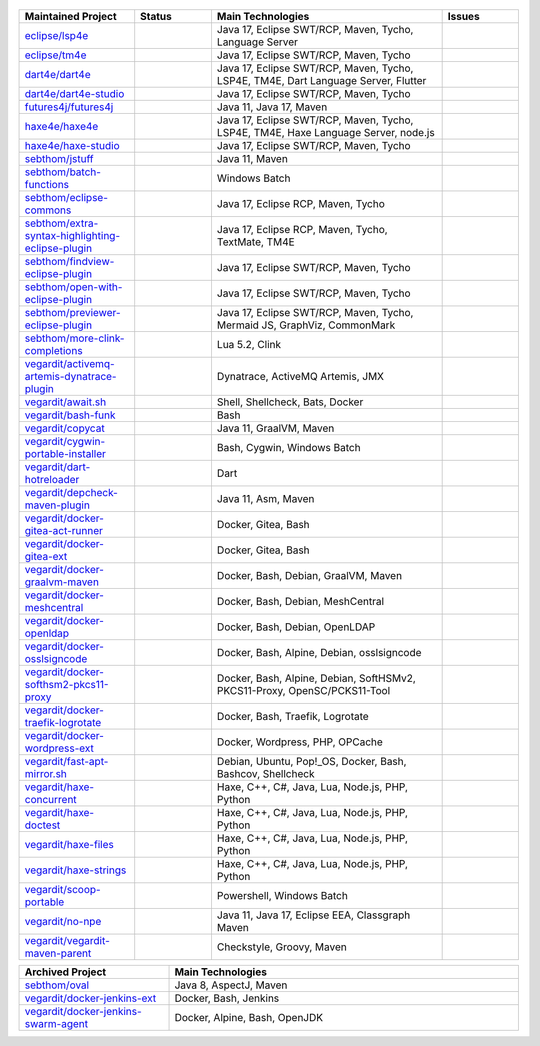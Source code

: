 ..

  .. image:: https://github-readme-stats.vercel.app/api?username=sebthom&hide_border=true&hide=stars&show_icons=true&line_height=22&count_private=true&theme=default&include_all_commits=true
     :target: https://github.com/anuraghazra/github-readme-stats
     :width: 460

  .. image:: https://github-readme-stats-git-masterrstaa-rickstaa.vercel.app/api/top-langs/?username=sebthom&role=OWNER,COLLABORATOR,ORGANIZATION_MEMBER&langs_count=4&hide=aspectj&theme=default&layout=compact&hide_border=true
     #image:: https://github-readme-stats.vercel.app/api/top-langs/?username=sebthom&langs_count=4&hide=aspectj&theme=default&layout=compact&hide_border=true
     :target: https://github.com/sebthom
     :width: 335

  .. image:: https://github-profile-trophy.vercel.app/?username=sebthom&row=1&column=6&margin-w=30&no-frame=true
     :target: https://github.com/ryo-ma/github-profile-trophy
     :alt: GitHub Profile Trophies

.. list-table::
   :widths: 15 10 30 10
   :header-rows: 1

   * - Maintained Project
     - Status
     - Main Technologies
     - Issues

   * - `eclipse/lsp4e <https://github.com/eclipse-lsp4e/lsp4e>`_
     - .. image:: https://github.com/eclipse/lsp4e/workflows/Build/badge.svg
          :alt: Build Status
          :target: https://github.com/eclipse-lsp4e/lsp4e/actions/workflows/build.yml
       .. image:: https://img.shields.io/github/stars/eclipse-lsp4e/lsp4e?style=social
          :alt: GitHub Repo stars
          :target: https://github.com/eclipse-lsp4e/lsp4e
     - Java 17, Eclipse SWT/RCP, Maven, Tycho, Language Server
     - .. image:: https://img.shields.io/github/issues/eclipse-lsp4e/lsp4e?label=Issues
          :alt: GitHub issues
          :target: https://github.com/eclipse-lsp4e/lsp4e/issues
       .. image:: https://img.shields.io/github/issues-pr/eclipse-lsp4e/lsp4e?label=PRs
          :alt: GitHub pull requests
          :target: https://github.com/eclipse-lsp4e/lsp4e/pulls

   * - `eclipse/tm4e <https://github.com/eclipse-tm4e/tm4e>`_
     - .. image:: https://github.com/eclipse-tm4e/tm4e/workflows/Build/badge.svg
          :alt: Build Status
          :target: https://github.com/eclipse-tm4e/tm4e/actions/workflows/build.yml
       .. image:: https://img.shields.io/github/stars/eclipse-tm4e/tm4e?style=social
          :alt: GitHub Repo stars
          :target: https://github.com/eclipse-tm4e/tm4e
     - Java 17, Eclipse SWT/RCP, Maven, Tycho
     - .. image:: https://img.shields.io/github/issues/eclipse-tm4e/tm4e?label=Issues
          :alt: GitHub issues
          :target: https://github.com/eclipse-tm4e/tm4e/issues
       .. image:: https://img.shields.io/github/issues-pr/eclipse-tm4e/tm4e?label=PRs
          :alt: GitHub pull requests
          :target: https://github.com/eclipse-tm4e/tm4e/pulls

   * - `dart4e/dart4e <https://github.com/dart4e/dart4e>`_
     - .. image:: https://github.com/dart4e/dart4e/workflows/Build/badge.svg
          :alt: Build Status
          :target: https://github.com/dart4e/dart4e/actions?query=workflow%3ABuild
       .. image:: https://img.shields.io/github/stars/dart4e/dart4e?style=social
          :alt: GitHub Repo stars
          :target: https://github.com/dart4e/dart4e
     - Java 17, Eclipse SWT/RCP, Maven, Tycho, LSP4E, TM4E, Dart Language Server, Flutter
     - .. image:: https://img.shields.io/github/issues/dart4e/dart4e?label=Issues
          :alt: GitHub issues
          :target: https://github.com/dart4e/dart4e/issues
       .. image:: https://img.shields.io/github/issues-pr/dart4e/dart4e?label=PRs
          :alt: GitHub pull requests
          :target: https://github.com/dart4e/dart4e/pulls

   * - `dart4e/dart4e-studio <https://github.com/dart4e/dart4e-studio>`_
     - .. image:: https://github.com/dart4e/dart4e-studio/workflows/Build/badge.svg
          :alt: Build Status
          :target: https://github.com/dart4e/dart4e-studio/actions?query=workflow%3ABuild
       .. image:: https://img.shields.io/github/stars/dart4e/dart4e-studio?style=social
          :alt: GitHub Repo stars
          :target: https://github.com/dart4e/dart4e-studio
     - Java 17, Eclipse SWT/RCP, Maven, Tycho
     - .. image:: https://img.shields.io/github/issues/dart4e/dart4e-studio?label=Issues
          :alt: GitHub issues
          :target: https://github.com/dart4e/dart4e-studio/issues
       .. image:: https://img.shields.io/github/issues-pr/dart4e/dart4e-studio?label=PRs
          :alt: GitHub pull requests
          :target: https://github.com/dart4e/dart4e-studio/pulls

   * - `futures4j/futures4j <https://github.com/futures4j/futures4j>`_
     - .. image:: https://github.com/futures4j/futures4j/workflows/Build/badge.svg
          :alt: Build Status
          :target: https://github.com/futures4j/futures4j/actions?query=workflow%3ABuild
       .. image:: https://img.shields.io/github/stars/futures4j/futures4j?style=social
          :alt: GitHub Repo stars
          :target: https://github.com/futures4j/futures4j
     - Java 11, Java 17, Maven
     - .. image:: https://img.shields.io/github/issues/futures4j/futures4j?label=Issues
          :alt: GitHub issues
          :target: https://github.com/futures4j/futures4j/issues
       .. image:: https://img.shields.io/github/issues-pr/futures4j/futures4j?label=PRs
          :alt: GitHub pull requests
          :target: https://github.com/futures4j/futures4j/pulls

   * - `haxe4e/haxe4e <https://github.com/haxe4e/haxe4e>`_
     - .. image:: https://github.com/haxe4e/haxe4e/workflows/Build/badge.svg
          :alt: Build Status
          :target: https://github.com/haxe4e/haxe4e/actions?query=workflow%3ABuild
       .. image:: https://img.shields.io/github/stars/haxe4e/haxe4e?style=social
          :alt: GitHub Repo stars
          :target: https://github.com/haxe4e/haxe4e
     - Java 17, Eclipse SWT/RCP, Maven, Tycho, LSP4E, TM4E, Haxe Language Server, node.js
     - .. image:: https://img.shields.io/github/issues/haxe4e/haxe4e?label=Issues
          :alt: GitHub issues
          :target: https://github.com/haxe4e/haxe4e/issues
       .. image:: https://img.shields.io/github/issues-pr/haxe4e/haxe4e?label=PRs
          :alt: GitHub pull requests
          :target: https://github.com/haxe4e/haxe4e/pulls

   * - `haxe4e/haxe-studio <https://github.com/haxe4e/haxe-studio>`_
     - .. image:: https://github.com/haxe4e/haxe-studio/workflows/Build/badge.svg
          :alt: Build Status
          :target: https://github.com/haxe4e/haxe-studio/actions?query=workflow%3ABuild
       .. image:: https://img.shields.io/github/stars/haxe4e/haxe-studio?style=social
          :alt: GitHub Repo stars
          :target: https://github.com/haxe4e/haxe-studio
     - Java 17, Eclipse SWT/RCP, Maven, Tycho
     - .. image:: https://img.shields.io/github/issues/haxe4e/haxe-studio?label=Issues
          :alt: GitHub issues
          :target: https://github.com/haxe4e/haxe-studio/issues
       .. image:: https://img.shields.io/github/issues-pr/haxe4e/haxe-studio?label=PRs
          :alt: GitHub pull requests
          :target: https://github.com/haxe4e/haxe-studio/pulls

   * - `sebthom/jstuff <https://github.com/sebthom/jstuff>`_
     - .. image:: https://github.com/sebthom/jstuff/workflows/Build/badge.svg
          :alt: Build Status
          :target: https://github.com/sebthom/jstuff/actions?query=workflow%3ABuild
       .. image:: https://img.shields.io/github/stars/sebthom/jstuff?style=social
          :alt: GitHub Repo stars
          :target: https://github.com/sebthom/jstuff
     - Java 11, Maven
     - .. image:: https://img.shields.io/github/issues/sebthom/jstuff?label=Issues
          :alt: GitHub issues
          :target: https://github.com/sebthom/jstuff/issues
       .. image:: https://img.shields.io/github/issues-pr/sebthom/jstuff?label=PRs
          :alt: GitHub pull requests
          :target: https://github.com/sebthom/jstuff/pulls

   * - `sebthom/batch-functions <https://github.com/sebthom/batch-functions>`_
     - .. image:: https://github.com/sebthom/batch-functions/workflows/Build/badge.svg
          :alt: Build Status
          :target: https://github.com/sebthom/batch-functions/actions?query=workflow%3ABuild
       .. image:: https://img.shields.io/github/stars/sebthom/batch-functions?style=social
          :alt: GitHub Repo stars
          :target: https://github.com/sebthom/batch-functions
     - Windows Batch
     - .. image:: https://img.shields.io/github/issues/sebthom/batch-functions?label=Issues
          :alt: GitHub issues
          :target: https://github.com/sebthom/batch-functions/issues
       .. image:: https://img.shields.io/github/issues-pr/sebthom/batch-functions?label=PRs
          :alt: GitHub pull requests
          :target: https://github.com/sebthom/batch-functions/pulls

   * - `sebthom/eclipse-commons <https://github.com/sebthom/eclipse-commons>`_
     - .. image:: https://github.com/sebthom/eclipse-commons/workflows/Build/badge.svg
          :alt: Build Status
          :target: https://github.com/sebthom/eclipse-commons/actions?query=workflow%3ABuild
       .. image:: https://img.shields.io/github/stars/sebthom/eclipse-commons?style=social
          :alt: GitHub Repo stars
          :target: https://github.com/sebthom/eclipse-commons
     - Java 17, Eclipse RCP, Maven, Tycho
     - .. image:: https://img.shields.io/github/issues/sebthom/eclipse-commons?label=Issues
          :alt: GitHub issues
          :target: https://github.com/sebthom/eclipse-commons/issues
       .. image:: https://img.shields.io/github/issues-pr/sebthom/eclipse-commons?label=PRs
          :alt: GitHub pull requests
          :target: https://github.com/sebthom/eclipse-commons/pulls

   * - `sebthom/extra-syntax-highlighting-eclipse-plugin <https://github.com/sebthom/extra-syntax-highlighting-eclipse-plugin>`_
     - .. image:: https://github.com/sebthom/extra-syntax-highlighting-eclipse-plugin/workflows/Build/badge.svg
          :alt: Build Status
          :target: https://github.com/sebthom/extra-syntax-highlighting-eclipse-plugin/actions?query=workflow%3ABuild
       .. image:: https://img.shields.io/github/stars/sebthom/extra-syntax-highlighting-eclipse-plugin?style=social
          :alt: GitHub Repo stars
          :target: https://github.com/sebthom/extra-syntax-highlighting-eclipse-plugin
     - Java 17, Eclipse RCP, Maven, Tycho, TextMate, TM4E
     - .. image:: https://img.shields.io/github/issues/sebthom/extra-syntax-highlighting-eclipse-plugin?label=Issues
          :alt: GitHub issues
          :target: https://github.com/sebthom/extra-syntax-highlighting-eclipse-plugin/issues
       .. image:: https://img.shields.io/github/issues-pr/sebthom/extra-syntax-highlighting-eclipse-plugin?label=PRs
          :alt: GitHub pull requests
          :target: https://github.com/sebthom/extra-syntax-highlighting-eclipse-plugin/pulls

   * - `sebthom/findview-eclipse-plugin <https://github.com/sebthom/findview-eclipse-plugin>`_
     - .. image:: https://github.com/sebthom/findview-eclipse-plugin/workflows/Build/badge.svg
          :alt: Build Status
          :target: https://github.com/sebthom/findview-eclipse-plugin/actions?query=workflow%3ABuild
       .. image:: https://img.shields.io/github/stars/sebthom/findview-eclipse-plugin?style=social
          :alt: GitHub Repo stars
          :target: https://github.com/sebthom/findview-eclipse-plugin
     - Java 17, Eclipse SWT/RCP, Maven, Tycho
     - .. image:: https://img.shields.io/github/issues/sebthom/findview-eclipse-plugin?label=Issues
          :alt: GitHub issues
          :target: https://github.com/sebthom/findview-eclipse-plugin/issues
       .. image:: https://img.shields.io/github/issues-pr/sebthom/findview-eclipse-plugin?label=PRs
          :alt: GitHub pull requests
          :target: https://github.com/sebthom/findview-eclipse-plugin/pulls

   * - `sebthom/open-with-eclipse-plugin <https://github.com/sebthom/open-with-eclipse-plugin>`_
     - .. image:: https://github.com/sebthom/open-with-eclipse-plugin/workflows/Build/badge.svg
          :alt: Build Status
          :target: https://github.com/sebthom/open-with-eclipse-plugin/actions?query=workflow%3ABuild
       .. image:: https://img.shields.io/github/stars/sebthom/open-with-eclipse-plugin?style=social
          :alt: GitHub Repo stars
          :target: https://github.com/sebthom/open-with-eclipse-plugin
     - Java 17, Eclipse SWT/RCP, Maven, Tycho
     - .. image:: https://img.shields.io/github/issues/sebthom/open-with-eclipse-plugin?label=Issues
          :alt: GitHub issues
          :target: https://github.com/sebthom/open-with-eclipse-plugin/issues
       .. image:: https://img.shields.io/github/issues-pr/sebthom/open-with-eclipse-plugin?label=PRs
          :alt: GitHub pull requests
          :target: https://github.com/sebthom/open-with-eclipse-plugin/pulls

   * - `sebthom/previewer-eclipse-plugin <https://github.com/sebthom/previewer-eclipse-plugin>`_
     - .. image:: https://github.com/sebthom/previewer-eclipse-plugin/workflows/Build/badge.svg
          :alt: Build Status
          :target: https://github.com/sebthom/previewer-eclipse-plugin/actions?query=workflow%3ABuild
       .. image:: https://img.shields.io/github/stars/sebthom/previewer-eclipse-plugin?style=social
          :alt: GitHub Repo stars
          :target: https://github.com/sebthom/previewer-eclipse-plugin
     - Java 17, Eclipse SWT/RCP, Maven, Tycho, Mermaid JS, GraphViz, CommonMark
     - .. image:: https://img.shields.io/github/issues/sebthom/previewer-eclipse-plugin?label=Issues
          :alt: GitHub issues
          :target: https://github.com/sebthom/previewer-eclipse-plugin/issues
       .. image:: https://img.shields.io/github/issues-pr/sebthom/previewer-eclipse-plugin?label=PRs
          :alt: GitHub pull requests
          :target: https://github.com/sebthom/previewer-eclipse-plugin/pulls

   * - `sebthom/more-clink-completions <https://github.com/sebthom/more-clink-completions>`_
     - .. image:: https://github.com/sebthom/more-clink-completions/workflows/Build/badge.svg
          :alt: Build Status
          :target: https://github.com/sebthom/more-clink-completions/actions?query=workflow%3ABuild
       .. image:: https://img.shields.io/github/stars/sebthom/more-clink-completions?style=social
          :alt: GitHub Repo stars
          :target: https://github.com/sebthom/more-clink-completions
     - Lua 5.2, Clink
     - .. image:: https://img.shields.io/github/issues/sebthom/more-clink-completions?label=Issues
          :alt: GitHub issues
          :target: https://github.com/sebthom/more-clink-completions/issues
       .. image:: https://img.shields.io/github/issues-pr/sebthom/more-clink-completions?label=PRs
          :alt: GitHub pull requests
          :target: https://github.com/sebthom/more-clink-completions/pulls

   * - `vegardit/activemq-artemis-dynatrace-plugin <https://github.com/vegardit/activemq-artemis-dynatrace-plugin>`_
     - .. image:: https://github.com/vegardit/activemq-artemis-dynatrace-plugin/workflows/Build/badge.svg
          :alt: Build Status
          :target: https://github.com/vegardit/activemq-artemis-dynatrace-plugin/actions?query=workflow%3ABuild
       .. image:: https://img.shields.io/github/stars/vegardit/activemq-artemis-dynatrace-plugin?style=social
          :alt: GitHub Repo stars
          :target: https://github.com/vegardit/activemq-artemis-dynatrace-plugin
     - Dynatrace, ActiveMQ Artemis, JMX
     - .. image:: https://img.shields.io/github/issues/vegardit/activemq-artemis-dynatrace-plugin?label=Issues
          :alt: GitHub issues
          :target: https://github.com/vegardit/activemq-artemis-dynatrace-plugin/issues
       .. image:: https://img.shields.io/github/issues-pr/vegardit/activemq-artemis-dynatrace-plugin?label=PRs
          :alt: GitHub pull requests
          :target: https://github.com/vegardit/activemq-artemis-dynatrace-plugin/pulls

   * - `vegardit/await.sh <https://github.com/vegardit/await.sh>`_
     - .. image:: https://github.com/vegardit/await.sh/workflows/Build/badge.svg
          :alt: Build Status
          :target: https://github.com/vegardit/await.sh/actions?query=workflow%3ABuild
       .. image:: https://img.shields.io/github/stars/vegardit/await.sh?style=social
          :alt: GitHub Repo stars
          :target: https://github.com/vegardit/await.sh
     - Shell, Shellcheck, Bats, Docker
     - .. image:: https://img.shields.io/github/issues/vegardit/await%2Esh?label=Issues
          :alt: GitHub issues
          :target: https://github.com/vegardit/await.sh/issues
       .. image:: https://img.shields.io/github/issues-pr/vegardit/await%2Esh?label=PRs
          :alt: GitHub pull requests
          :target: https://github.com/vegardit/await.sh/pulls

   * - `vegardit/bash-funk <https://github.com/vegardit/bash-funk>`_
     - .. image:: https://github.com/vegardit/bash-funk/workflows/Build/badge.svg
          :alt: Build Status
          :target: https://github.com/vegardit/bash-funk/actions?query=workflow%3ABuild
       .. image:: https://img.shields.io/github/stars/vegardit/bash-funk?style=social
          :alt: GitHub Repo stars
          :target: https://github.com/vegardit/bash-funk
     - Bash
     - .. image:: https://img.shields.io/github/issues/vegardit/bash-funk?label=Issues
          :alt: GitHub issues
          :target: https://github.com/vegardit/bash-funk/issues
       .. image:: https://img.shields.io/github/issues-pr/vegardit/bash-funk?label=PRs
          :alt: GitHub pull requests
          :target: https://github.com/vegardit/bash-funk/pulls

   * - `vegardit/copycat <https://github.com/vegardit/copycat>`_
     - .. image:: https://github.com/vegardit/copycat/workflows/Build/badge.svg
          :alt: Build Status
          :target: https://github.com/vegardit/copycat/actions?query=workflow%3ABuild
       .. image:: https://img.shields.io/github/stars/vegardit/copycat?style=social
          :alt: GitHub Repo stars
          :target: https://github.com/vegardit/copycat
     - Java 11, GraalVM, Maven
     - .. image:: https://img.shields.io/github/issues/vegardit/copycat?label=Issues
          :alt: GitHub issues
          :target: https://github.com/vegardit/copycat/issues
       .. image:: https://img.shields.io/github/issues-pr/vegardit/copycat?label=PRs
          :alt: GitHub pull requests
          :target: https://github.com/vegardit/copycat/pulls

   * - `vegardit/cygwin-portable-installer <https://github.com/vegardit/cygwin-portable-installer>`_
     - .. image:: https://github.com/vegardit/cygwin-portable-installer/workflows/Build/badge.svg
          :alt: Build Status
          :target: https://github.com/vegardit/cygwin-portable-installer/actions?query=workflow%3ABuild
       .. image:: https://img.shields.io/github/stars/vegardit/cygwin-portable-installer?style=social
          :alt: GitHub Repo stars
          :target: https://github.com/vegardit/cygwin-portable-installer
     - Bash, Cygwin, Windows Batch
     - .. image:: https://img.shields.io/github/issues/vegardit/cygwin-portable-installer?label=Issues
          :alt: GitHub issues
          :target: https://github.com/vegardit/cygwin-portable-installer/issues
       .. image:: https://img.shields.io/github/issues-pr/vegardit/cygwin-portable-installer?label=PRs
          :alt: GitHub pull requests
          :target: https://github.com/vegardit/cygwin-portable-installer/pulls

   * - `vegardit/dart-hotreloader <https://github.com/vegardit/dart-hotreloader>`_
     - .. image:: https://github.com/vegardit/dart-hotreloader/workflows/Build/badge.svg
          :alt: Build Status
          :target: https://github.com/vegardit/dart-hotreloader/actions?query=workflow%3ABuild
       .. image:: https://img.shields.io/github/stars/vegardit/dart-hotreloader?style=social
          :alt: GitHub Repo stars
          :target: https://github.com/vegardit/dart-hotreloader
     - Dart
     - .. image:: https://img.shields.io/github/issues/vegardit/dart-hotreloader?label=Issues
          :alt: GitHub issues
          :target: https://github.com/vegardit/dart-hotreloader/issues
       .. image:: https://img.shields.io/github/issues-pr/vegardit/dart-hotreloader?label=PRs
          :alt: GitHub pull requests
          :target: https://github.com/vegardit/dart-hotreloader/pulls

   * - `vegardit/depcheck-maven-plugin <https://github.com/vegardit/depcheck-maven-plugin>`_
     - .. image:: https://github.com/vegardit/depcheck-maven-plugin/workflows/Build/badge.svg
          :alt: Build Status
          :target: https://github.com/vegardit/depcheck-maven-plugin/actions?query=workflow%3ABuild
       .. image:: https://img.shields.io/github/stars/vegardit/depcheck-maven-plugin?style=social
          :alt: GitHub Repo stars
          :target: https://github.com/vegardit/depcheck-maven-plugin
     - Java 11, Asm, Maven
     - .. image:: https://img.shields.io/github/issues/vegardit/depcheck-maven-plugin?label=Issues
          :alt: GitHub issues
          :target: https://github.com/vegardit/depcheck-maven-plugin/issues
       .. image:: https://img.shields.io/github/issues-pr/vegardit/depcheck-maven-plugin?label=PRs
          :alt: GitHub pull requests
          :target: https://github.com/vegardit/depcheck-maven-plugin/pulls

   * - `vegardit/docker-gitea-act-runner <https://github.com/vegardit/docker-gitea-act-runner>`_
     - .. image:: https://github.com/vegardit/docker-gitea-act-runner/workflows/Build/badge.svg
          :alt: Build Status
          :target: https://github.com/vegardit/docker-gitea-act-runner/actions?query=workflow%3ABuild
       .. image:: https://img.shields.io/github/stars/vegardit/docker-gitea-act-runner?style=social
          :alt: GitHub Repo stars
          :target: https://github.com/vegardit/docker-gitea-act-runner
     - Docker, Gitea, Bash
     - .. image:: https://img.shields.io/github/issues/vegardit/docker-gitea-act-runner?label=Issues
          :alt: GitHub issues
          :target: https://github.com/vegardit/docker-gitea-act-runner/issues
       .. image:: https://img.shields.io/github/issues-pr/vegardit/docker-gitea-act-runner?label=PRs
          :alt: GitHub pull requests
          :target: https://github.com/vegardit/docker-gitea-act-runner/pulls

   * - `vegardit/docker-gitea-ext <https://github.com/vegardit/docker-gitea-ext>`_
     - .. image:: https://github.com/vegardit/docker-gitea-ext/workflows/Build/badge.svg
          :alt: Build Status
          :target: https://github.com/vegardit/docker-gitea-ext/actions?query=workflow%3ABuild
       .. image:: https://img.shields.io/github/stars/vegardit/docker-gitea-ext?style=social
          :alt: GitHub Repo stars
          :target: https://github.com/vegardit/docker-gitea-ext
     - Docker, Gitea, Bash
     - .. image:: https://img.shields.io/github/issues/vegardit/docker-gitea-ext?label=Issues
          :alt: GitHub issues
          :target: https://github.com/vegardit/docker-gitea-ext/issues
       .. image:: https://img.shields.io/github/issues-pr/vegardit/docker-gitea-ext?label=PRs
          :alt: GitHub pull requests
          :target: https://github.com/vegardit/docker-gitea-ext/pulls

   * - `vegardit/docker-graalvm-maven <https://github.com/vegardit/docker-graalvm-maven>`_
     - .. image:: https://github.com/vegardit/docker-graalvm-maven/workflows/Build/badge.svg
          :alt: Build Status
          :target: https://github.com/vegardit/docker-graalvm-maven/actions?query=workflow%3ABuild
       .. image:: https://img.shields.io/github/stars/vegardit/docker-graalvm-maven?style=social
          :alt: GitHub Repo stars
          :target: https://github.com/vegardit/docker-graalvm-maven
     - Docker, Bash, Debian, GraalVM, Maven
     - .. image:: https://img.shields.io/github/issues/vegardit/docker-graalvm-maven?label=Issues
          :alt: GitHub issues
          :target: https://github.com/vegardit/docker-graalvm-maven/issues
       .. image:: https://img.shields.io/github/issues-pr/vegardit/docker-graalvm-maven?label=PRs
          :alt: GitHub pull requests
          :target: https://github.com/vegardit/docker-graalvm-maven/pulls

   * - `vegardit/docker-meshcentral <https://github.com/vegardit/docker-meshcentral>`_
     - .. image:: https://github.com/vegardit/docker-meshcentral/workflows/Build/badge.svg
          :alt: Build Status
          :target: https://github.com/vegardit/docker-meshcentral/actions?query=workflow%3ABuild
       .. image:: https://img.shields.io/github/stars/vegardit/docker-meshcentral?style=social
          :alt: GitHub Repo stars
          :target: https://github.com/vegardit/docker-meshcentral
     - Docker, Bash, Debian, MeshCentral
     - .. image:: https://img.shields.io/github/issues/vegardit/docker-meshcentral?label=Issues
          :alt: GitHub issues
          :target: https://github.com/vegardit/docker-meshcentral/issues
       .. image:: https://img.shields.io/github/issues-pr/vegardit/docker-meshcentral?label=PRs
          :alt: GitHub pull requests
          :target: https://github.com/vegardit/docker-meshcentral/pulls

   * - `vegardit/docker-openldap <https://github.com/vegardit/docker-openldap>`_
     - .. image:: https://github.com/vegardit/docker-openldap/workflows/Build/badge.svg
          :alt: Build Status
          :target: https://github.com/vegardit/docker-openldap/actions?query=workflow%3ABuild
       .. image:: https://img.shields.io/github/stars/vegardit/docker-openldap?style=social
          :alt: GitHub Repo stars
          :target: https://github.com/vegardit/docker-openldap
     - Docker, Bash, Debian, OpenLDAP
     - .. image:: https://img.shields.io/github/issues/vegardit/docker-openldap?label=Issues
          :alt: GitHub issues
          :target: https://github.com/vegardit/docker-openldap/issues
       .. image:: https://img.shields.io/github/issues-pr/vegardit/docker-openldap?label=PRs
          :alt: GitHub pull requests
          :target: https://github.com/vegardit/docker-openldap/pulls

   * - `vegardit/docker-osslsigncode <https://github.com/vegardit/docker-osslsigncode>`_
     - .. image:: https://github.com/vegardit/docker-osslsigncode/workflows/Build/badge.svg
          :alt: Build Status
          :target: https://github.com/vegardit/docker-osslsigncode/actions?query=workflow%3ABuild
       .. image:: https://img.shields.io/github/stars/vegardit/docker-osslsigncode?style=social
          :alt: GitHub Repo stars
          :target: https://github.com/vegardit/docker-osslsigncode
     - Docker, Bash, Alpine, Debian, osslsigncode
     - .. image:: https://img.shields.io/github/issues/vegardit/docker-osslsigncode?label=Issues
          :alt: GitHub issues
          :target: https://github.com/vegardit/docker-osslsigncode/issues
       .. image:: https://img.shields.io/github/issues-pr/vegardit/docker-osslsigncode?label=PRs
          :alt: GitHub pull requests
          :target: https://github.com/vegardit/docker-osslsigncode/pulls

   * - `vegardit/docker-softhsm2-pkcs11-proxy <https://github.com/vegardit/docker-softhsm2-pkcs11-proxy>`_
     - .. image:: https://github.com/vegardit/docker-softhsm2-pkcs11-proxy/workflows/Build/badge.svg
          :alt: Build Status
          :target: https://github.com/vegardit/docker-softhsm2-pkcs11-proxy/actions?query=workflow%3ABuild
       .. image:: https://img.shields.io/github/stars/vegardit/docker-softhsm2-pkcs11-proxy?style=social
          :alt: GitHub Repo stars
          :target: https://github.com/vegardit/docker-softhsm2-pkcs11-proxy
     - Docker, Bash, Alpine, Debian, SoftHSMv2, PKCS11-Proxy, OpenSC/PCKS11-Tool
     - .. image:: https://img.shields.io/github/issues/vegardit/docker-softhsm2-pkcs11-proxy?label=Issues
          :alt: GitHub issues
          :target: https://github.com/vegardit/docker-softhsm2-pkcs11-proxy/issues
       .. image:: https://img.shields.io/github/issues-pr/vegardit/docker-softhsm2-pkcs11-proxy?label=PRs
          :alt: GitHub pull requests
          :target: https://github.com/vegardit/docker-softhsm2-pkcs11-proxy/pulls

   * - `vegardit/docker-traefik-logrotate <https://github.com/vegardit/docker-traefik-logrotate>`_
     - .. image:: https://github.com/vegardit/docker-traefik-logrotate/workflows/Build/badge.svg
          :alt: Build Status
          :target: https://github.com/vegardit/docker-traefik-logrotate/actions?query=workflow%3ABuild
       .. image:: https://img.shields.io/github/stars/vegardit/docker-traefik-logrotate?style=social
          :alt: GitHub Repo stars
          :target: https://github.com/vegardit/docker-traefik-logrotate
     - Docker, Bash, Traefik, Logrotate
     - .. image:: https://img.shields.io/github/issues/vegardit/docker-traefik-logrotate?label=Issues
          :alt: GitHub issues
          :target: https://github.com/vegardit/docker-traefik-logrotate/issues
       .. image:: https://img.shields.io/github/issues-pr/vegardit/docker-traefik-logrotate?label=PRs
          :alt: GitHub pull requests
          :target: https://github.com/vegardit/docker-traefik-logrotate/pulls

   * - `vegardit/docker-wordpress-ext <https://github.com/vegardit/docker-wordpress-ext>`_
     - .. image:: https://github.com/vegardit/docker-wordpress-ext/workflows/Build/badge.svg
          :alt: Build Status
          :target: https://github.com/vegardit/docker-wordpress-ext/actions?query=workflow%3ABuild
       .. image:: https://img.shields.io/github/stars/vegardit/docker-wordpress-ext?style=social
          :alt: GitHub Repo stars
          :target: https://github.com/vegardit/docker-wordpress-ext
     - Docker, Wordpress, PHP, OPCache
     - .. image:: https://img.shields.io/github/issues/vegardit/docker-wordpress-ext?label=Issues
          :alt: GitHub issues
          :target: https://github.com/vegardit/docker-wordpress-ext/issues
       .. image:: https://img.shields.io/github/issues-pr/vegardit/docker-wordpress-ext?label=PRs
          :alt: GitHub pull requests
          :target: https://github.com/vegardit/docker-wordpress-ext/pulls

   * - `vegardit/fast-apt-mirror.sh <https://github.com/vegardit/fast-apt-mirror.sh>`_
     - .. image:: https://github.com/vegardit/fast-apt-mirror.sh/workflows/Build/badge.svg
          :alt: Build Status
          :target: https://github.com/vegardit/fast-apt-mirror.sh/actions?query=workflow%3ABuild
       .. image:: https://img.shields.io/github/stars/vegardit/fast-apt-mirror.sh?style=social
          :alt: GitHub Repo stars
          :target: https://github.com/vegardit/fast-apt-mirror.sh
     - Debian, Ubuntu, Pop!_OS, Docker, Bash, Bashcov, Shellcheck
     - .. image:: https://img.shields.io/github/issues/vegardit/fast-apt-mirror%2Esh?label=Issues
          :alt: GitHub issues
          :target: https://github.com/vegardit/fast-apt-mirror.sh/issues
       .. image:: https://img.shields.io/github/issues-pr/vegardit/fast-apt-mirror%2Esh?label=PRs
          :alt: GitHub pull requests
          :target: https://github.com/vegardit/fast-apt-mirror.sh/pulls

   * - `vegardit/haxe-concurrent <https://github.com/vegardit/haxe-concurrent>`_
     - .. image:: https://github.com/vegardit/haxe-concurrent/workflows/Build/badge.svg
          :alt: Build Status
          :target: https://github.com/vegardit/haxe-concurrent/actions?query=workflow%3ABuild
       .. image:: https://img.shields.io/github/stars/vegardit/haxe-concurrent?style=social
          :alt: GitHub Repo stars
          :target: https://github.com/vegardit/haxe-concurrent
     - Haxe, C++, C#, Java, Lua, Node.js, PHP, Python
     - .. image:: https://img.shields.io/github/issues/vegardit/haxe-concurrent?label=Issues
          :alt: GitHub issues
          :target: https://github.com/vegardit/haxe-concurrent/issues
       .. image:: https://img.shields.io/github/issues-pr/vegardit/haxe-concurrent?label=PRs
          :alt: GitHub pull requests
          :target: https://github.com/vegardit/haxe-concurrent/pulls

   * - `vegardit/haxe-doctest <https://github.com/vegardit/haxe-doctest>`_
     - .. image:: https://github.com/vegardit/haxe-doctest/workflows/Build/badge.svg
          :alt: Build Status
          :target: https://github.com/vegardit/haxe-doctest/actions?query=workflow%3ABuild
       .. image:: https://img.shields.io/github/stars/vegardit/haxe-doctest?style=social
          :alt: GitHub Repo stars
          :target: https://github.com/vegardit/haxe-doctest
     - Haxe, C++, C#, Java, Lua, Node.js, PHP, Python
     - .. image:: https://img.shields.io/github/issues/vegardit/haxe-doctest?label=Issues
          :alt: GitHub issues
          :target: https://github.com/vegardit/haxe-doctest/issues
       .. image:: https://img.shields.io/github/issues-pr/vegardit/haxe-doctest?label=PRs
          :alt: GitHub pull requests
          :target: https://github.com/vegardit/haxe-doctest/pulls

   * - `vegardit/haxe-files <https://github.com/vegardit/haxe-files>`_
     - .. image:: https://github.com/vegardit/haxe-files/workflows/Build/badge.svg
          :alt: Build Status
          :target: https://github.com/vegardit/haxe-files/actions?query=workflow%3ABuild
       .. image:: https://img.shields.io/github/stars/vegardit/haxe-files?style=social
          :alt: GitHub Repo stars
          :target: https://github.com/vegardit/haxe-files
     - Haxe, C++, C#, Java, Lua, Node.js, PHP, Python
     - .. image:: https://img.shields.io/github/issues/vegardit/haxe-files?label=Issues
          :alt: GitHub issues
          :target: https://github.com/vegardit/haxe-files/issues
       .. image:: https://img.shields.io/github/issues-pr/vegardit/haxe-files?label=PRs
          :alt: GitHub pull requests
          :target: https://github.com/vegardit/haxe-files/pulls

   * - `vegardit/haxe-strings <https://github.com/vegardit/haxe-strings>`_
     - .. image:: https://github.com/vegardit/haxe-strings/workflows/Build/badge.svg
          :alt: Build Status
          :target: https://github.com/vegardit/haxe-strings/actions?query=workflow%3ABuild
       .. image:: https://img.shields.io/github/stars/vegardit/haxe-strings?style=social
          :alt: GitHub Repo stars
          :target: https://github.com/vegardit/haxe-strings
     - Haxe, C++, C#, Java, Lua, Node.js, PHP, Python
     - .. image:: https://img.shields.io/github/issues/vegardit/haxe-strings?label=Issues
          :alt: GitHub issues
          :target: https://github.com/vegardit/haxe-strings/issues
       .. image:: https://img.shields.io/github/issues-pr/vegardit/haxe-strings?label=PRs
          :alt: GitHub pull requests
          :target: https://github.com/vegardit/haxe-strings/pulls

   * - `vegardit/scoop-portable <https://github.com/vegardit/scoop-portable>`_
     - .. image:: https://github.com/vegardit/scoop-portable/workflows/Build/badge.svg
          :alt: Build Status
          :target: https://github.com/vegardit/scoop-portable/actions?query=workflow%3ABuild
       .. image:: https://img.shields.io/github/stars/vegardit/scoop-portable?style=social
          :alt: GitHub Repo stars
          :target: https://github.com/vegardit/scoop-portable
     - Powershell, Windows Batch
     - .. image:: https://img.shields.io/github/issues/vegardit/scoop-portable?label=Issues
          :alt: GitHub issues
          :target: https://github.com/vegardit/scoop-portable/issues
       .. image:: https://img.shields.io/github/issues-pr/vegardit/scoop-portable?label=PRs
          :alt: GitHub pull requests
          :target: https://github.com/vegardit/scoop-portable/pulls


   * - `vegardit/no-npe <https://github.com/vegardit/no-npe>`_
     - .. image:: https://github.com/vegardit/no-npe/workflows/Build/badge.svg
          :alt: Build Status
          :target: https://github.com/vegardit/no-npe/actions?query=workflow%3ABuild
       .. image:: https://img.shields.io/github/stars/vegardit/no-npe?style=social
          :alt: GitHub Repo stars
          :target: https://github.com/vegardit/no-npe
     - Java 11, Java 17, Eclipse EEA, Classgraph Maven
     - .. image:: https://img.shields.io/github/issues/vegardit/no-npe?label=Issues
          :alt: GitHub issues
          :target: https://github.com/vegardit/no-npe/issues
       .. image:: https://img.shields.io/github/issues-pr/vegardit/no-npe?label=PRs
          :alt: GitHub pull requests
          :target: https://github.com/vegardit/no-npe/pulls

   * - `vegardit/vegardit-maven-parent <https://github.com/vegardit/vegardit-maven-parent>`_
     - .. image:: https://github.com/vegardit/vegardit-maven-parent/workflows/Build/badge.svg
          :alt: Build Status
          :target: https://github.com/vegardit/vegardit-maven-parent/actions?query=workflow%3ABuild
       .. image:: https://img.shields.io/github/stars/vegardit/vegardit-maven-parent?style=social
          :alt: GitHub Repo stars
          :target: https://github.com/vegardit/vegardit-maven-parent
     - Checkstyle, Groovy, Maven
     - .. image:: https://img.shields.io/github/issues/vegardit/vegardit-maven-parent?label=Issues
          :alt: GitHub issues
          :target: https://github.com/vegardit/vegardit-maven-parent/issues
       .. image:: https://img.shields.io/github/issues-pr/vegardit/vegardit-maven-parent?label=PRs
          :alt: GitHub pull requests
          :target: https://github.com/vegardit/vegardit-maven-parent/pulls


.. list-table::
   :widths: 30 70
   :header-rows: 1

   * - Archived Project
     - Main Technologies

   * - `sebthom/oval <https://github.com/sebthom/oval>`_
     - Java 8, AspectJ, Maven

   * - `vegardit/docker-jenkins-ext <https://github.com/vegardit/docker-jenkins-ext>`_
     - Docker, Bash, Jenkins

   * - `vegardit/docker-jenkins-swarm-agent <https://github.com/vegardit/docker-jenkins-swarm-agent>`_
     - Docker, Alpine, Bash, OpenJDK
